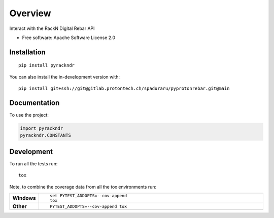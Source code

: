 ========
Overview
========

Interact with the RackN Digital Rebar API

* Free software: Apache Software License 2.0

Installation
============

::

    pip install pyrackndr

You can also install the in-development version with::

    pip install git+ssh://git@gitlab.protontech.ch/spaduraru/pyprotonrebar.git@main

Documentation
=============


To use the project:

.. code-block:: python

    import pyrackndr
    pyrackndr.CONSTANTS


Development
===========

To run all the tests run::

    tox

Note, to combine the coverage data from all the tox environments run:

.. list-table::
    :widths: 10 90
    :stub-columns: 1

    - - Windows
      - ::

            set PYTEST_ADDOPTS=--cov-append
            tox

    - - Other
      - ::

            PYTEST_ADDOPTS=--cov-append tox
